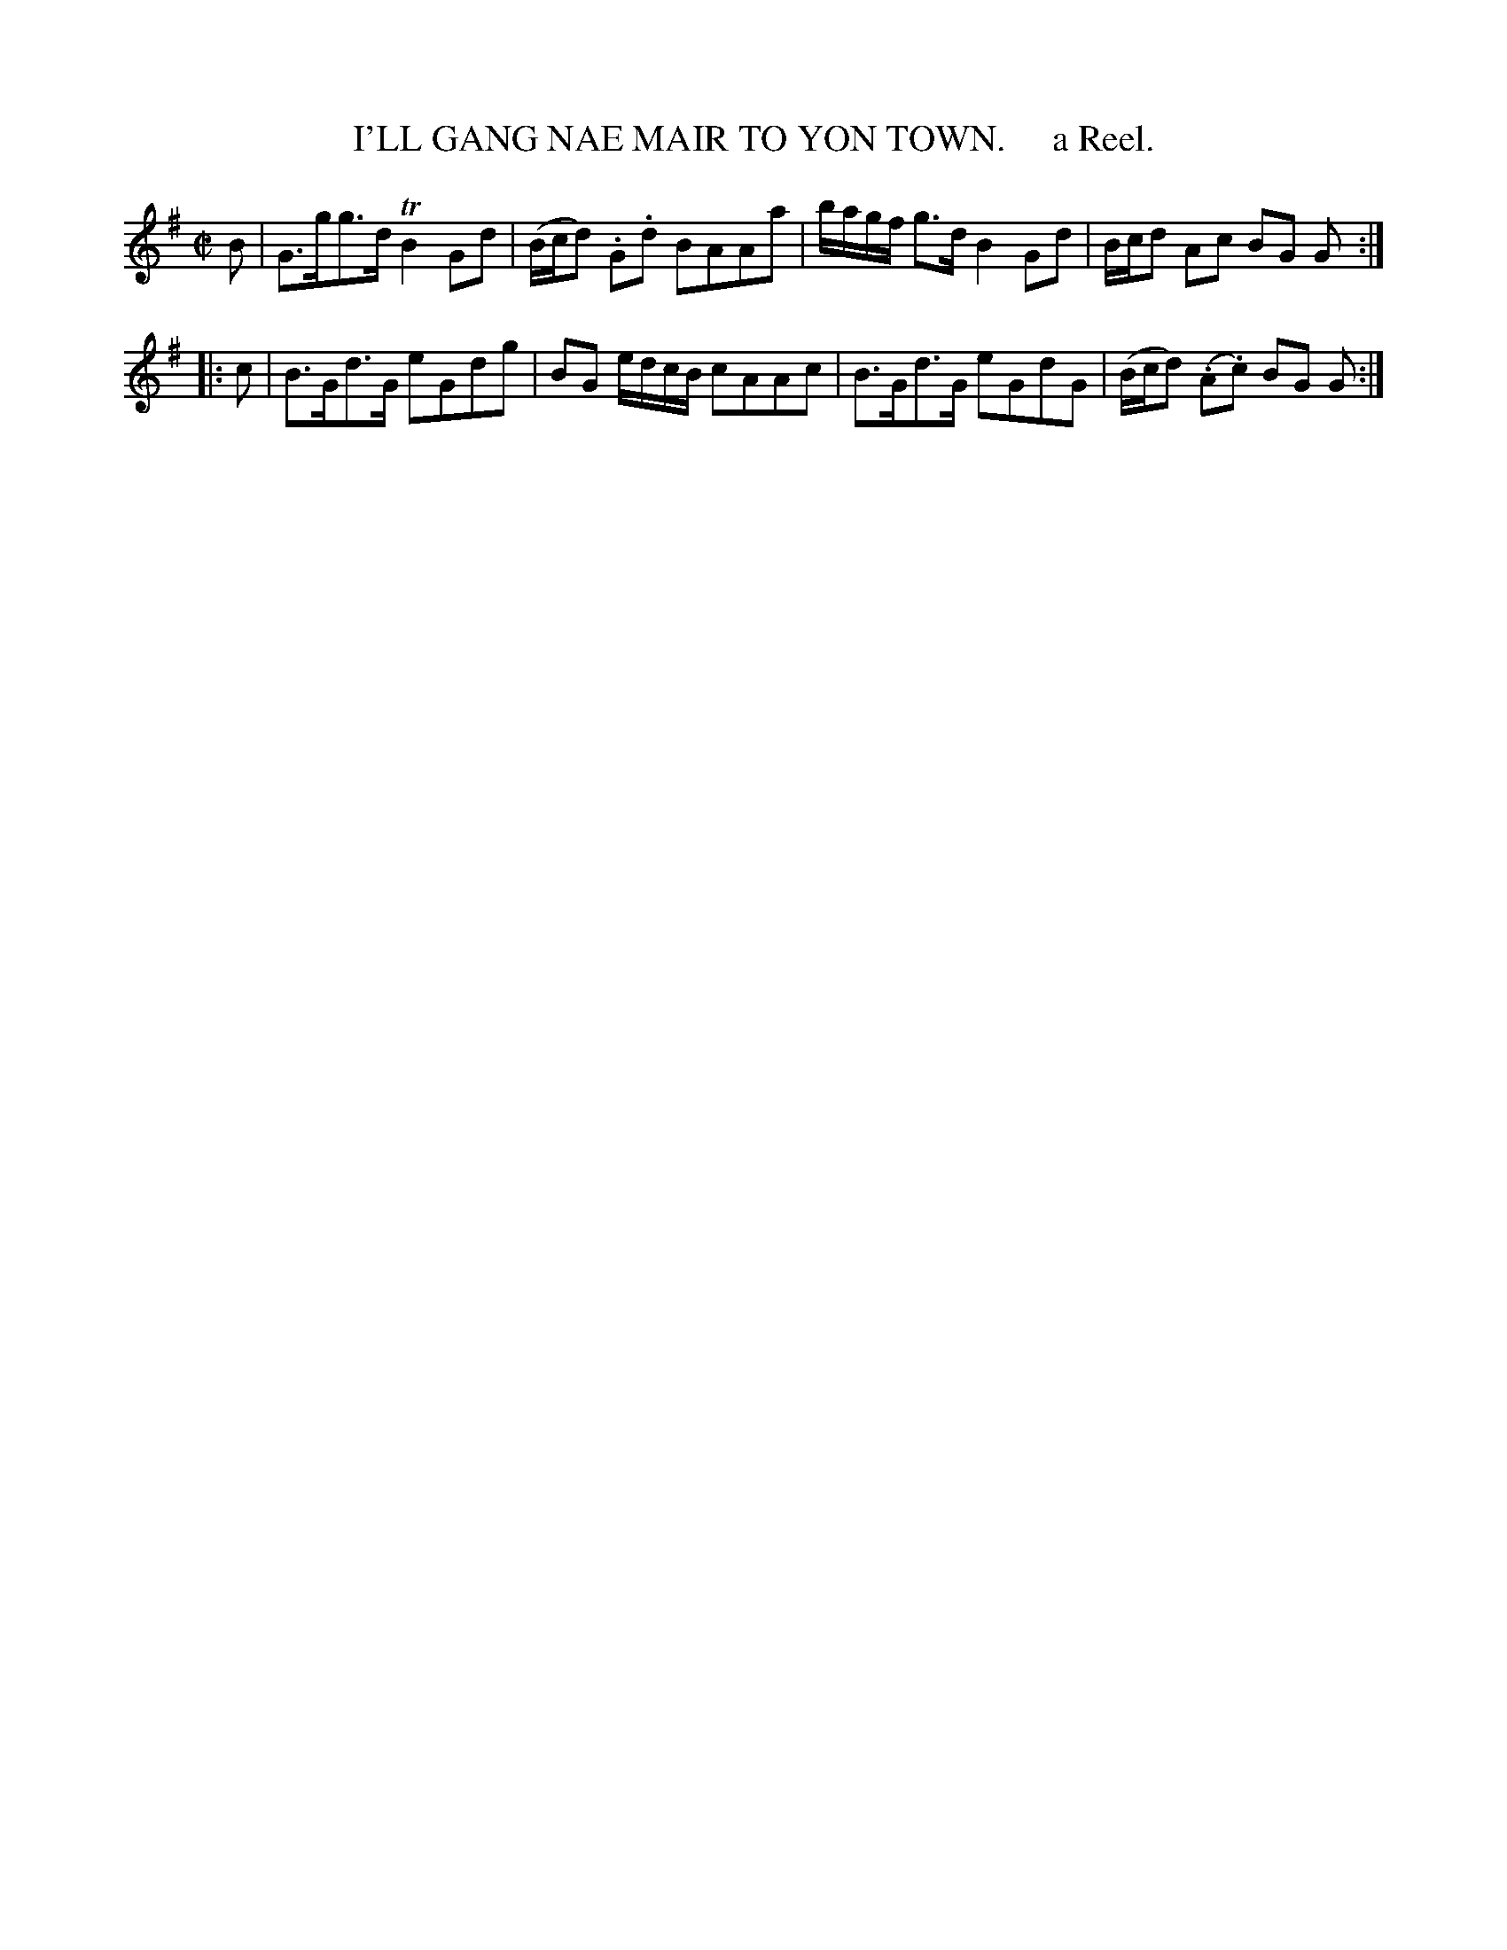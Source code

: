 X: 10072
T: I'LL GANG NAE MAIR TO YON TOWN.     a Reel.
R: reel
B: "Edinburgh Repository of Music" v.1 p.7 #2
F: http://digital.nls.uk/special-collections-of-printed-music/pageturner.cfm?id=87776133
Z: 2015 John Chambers <jc:trillian.mit.edu>
M: C|
L: 1/8
K: G
B |\
G>gg>d TB2Gd | (B/c/d) .G.d BAAa |\
b/a/g/f/ g>d B2 Gd | B/c/d Ac BG G :|
|: c |\
B>Gd>G eGdg | BG e/d/c/B/ cAAc |\
B>Gd>G eGdG | (B/c/d) (.A.c) BG G :|
